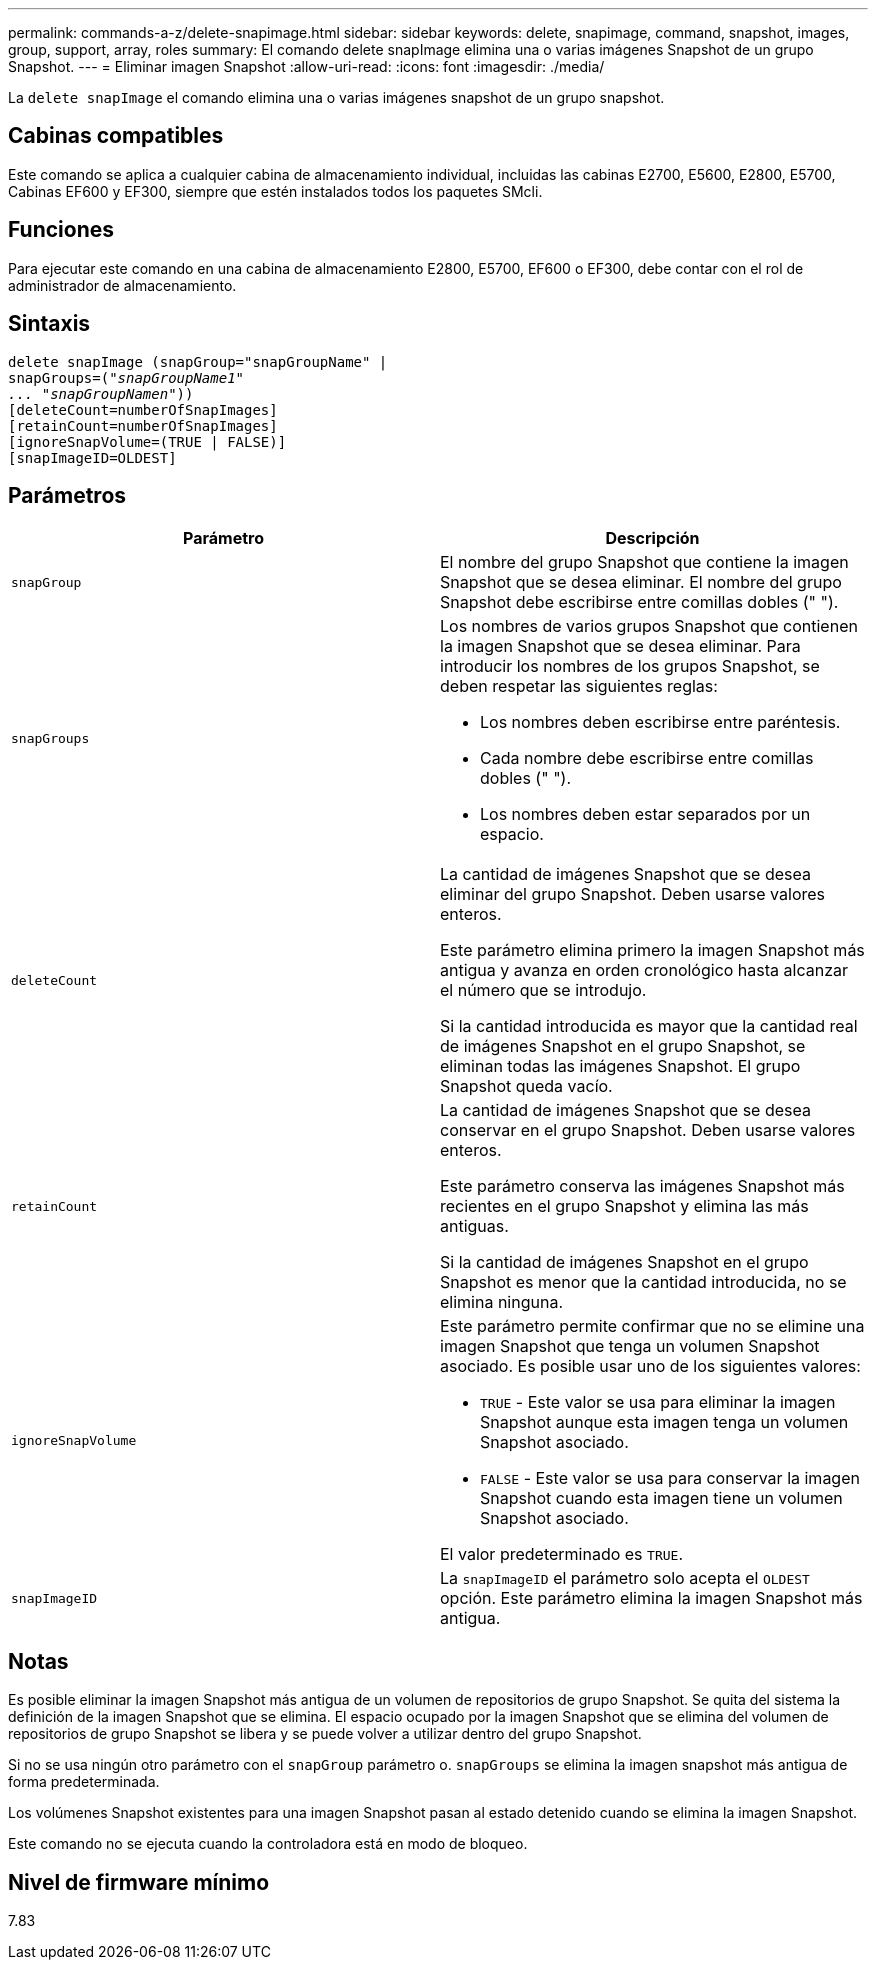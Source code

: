 ---
permalink: commands-a-z/delete-snapimage.html 
sidebar: sidebar 
keywords: delete, snapimage, command, snapshot, images, group, support, array, roles 
summary: El comando delete snapImage elimina una o varias imágenes Snapshot de un grupo Snapshot. 
---
= Eliminar imagen Snapshot
:allow-uri-read: 
:icons: font
:imagesdir: ./media/


[role="lead"]
La `delete snapImage` el comando elimina una o varias imágenes snapshot de un grupo snapshot.



== Cabinas compatibles

Este comando se aplica a cualquier cabina de almacenamiento individual, incluidas las cabinas E2700, E5600, E2800, E5700, Cabinas EF600 y EF300, siempre que estén instalados todos los paquetes SMcli.



== Funciones

Para ejecutar este comando en una cabina de almacenamiento E2800, E5700, EF600 o EF300, debe contar con el rol de administrador de almacenamiento.



== Sintaxis

[listing, subs="+macros"]
----
pass:quotes[delete snapImage (snapGroup="snapGroupName" |
snapGroups=("_snapGroupName1"
... "snapGroupNamen_"))]
[deleteCount=numberOfSnapImages]
[retainCount=numberOfSnapImages]
[ignoreSnapVolume=(TRUE | FALSE)]
[snapImageID=OLDEST]
----


== Parámetros

[cols="2*"]
|===
| Parámetro | Descripción 


 a| 
`snapGroup`
 a| 
El nombre del grupo Snapshot que contiene la imagen Snapshot que se desea eliminar. El nombre del grupo Snapshot debe escribirse entre comillas dobles (" ").



 a| 
`snapGroups`
 a| 
Los nombres de varios grupos Snapshot que contienen la imagen Snapshot que se desea eliminar. Para introducir los nombres de los grupos Snapshot, se deben respetar las siguientes reglas:

* Los nombres deben escribirse entre paréntesis.
* Cada nombre debe escribirse entre comillas dobles (" ").
* Los nombres deben estar separados por un espacio.




 a| 
`deleteCount`
 a| 
La cantidad de imágenes Snapshot que se desea eliminar del grupo Snapshot. Deben usarse valores enteros.

Este parámetro elimina primero la imagen Snapshot más antigua y avanza en orden cronológico hasta alcanzar el número que se introdujo.

Si la cantidad introducida es mayor que la cantidad real de imágenes Snapshot en el grupo Snapshot, se eliminan todas las imágenes Snapshot. El grupo Snapshot queda vacío.



 a| 
`retainCount`
 a| 
La cantidad de imágenes Snapshot que se desea conservar en el grupo Snapshot. Deben usarse valores enteros.

Este parámetro conserva las imágenes Snapshot más recientes en el grupo Snapshot y elimina las más antiguas.

Si la cantidad de imágenes Snapshot en el grupo Snapshot es menor que la cantidad introducida, no se elimina ninguna.



 a| 
`ignoreSnapVolume`
 a| 
Este parámetro permite confirmar que no se elimine una imagen Snapshot que tenga un volumen Snapshot asociado. Es posible usar uno de los siguientes valores:

* `TRUE` - Este valor se usa para eliminar la imagen Snapshot aunque esta imagen tenga un volumen Snapshot asociado.
* `FALSE` - Este valor se usa para conservar la imagen Snapshot cuando esta imagen tiene un volumen Snapshot asociado.


El valor predeterminado es `TRUE`.



 a| 
`snapImageID`
 a| 
La `snapImageID` el parámetro solo acepta el `OLDEST` opción. Este parámetro elimina la imagen Snapshot más antigua.

|===


== Notas

Es posible eliminar la imagen Snapshot más antigua de un volumen de repositorios de grupo Snapshot. Se quita del sistema la definición de la imagen Snapshot que se elimina. El espacio ocupado por la imagen Snapshot que se elimina del volumen de repositorios de grupo Snapshot se libera y se puede volver a utilizar dentro del grupo Snapshot.

Si no se usa ningún otro parámetro con el `snapGroup` parámetro o. `snapGroups` se elimina la imagen snapshot más antigua de forma predeterminada.

Los volúmenes Snapshot existentes para una imagen Snapshot pasan al estado detenido cuando se elimina la imagen Snapshot.

Este comando no se ejecuta cuando la controladora está en modo de bloqueo.



== Nivel de firmware mínimo

7.83

